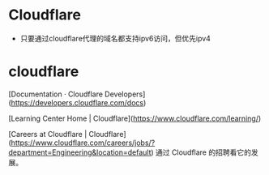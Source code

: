 * Cloudflare
:PROPERTIES:
:CUSTOM_ID: cloudflare
:END:
- 只要通过cloudflare代理的域名都支持ipv6访问，但优先ipv4

* cloudflare
:PROPERTIES:
:CUSTOM_ID: cloudflare-1
:END:
[Documentation · Cloudflare Developers]([[https://developers.cloudflare.com/docs]])

[Learning Center Home | Cloudflare]([[https://www.cloudflare.com/learning/]])

[Careers at Cloudflare | Cloudflare]([[https://www.cloudflare.com/careers/jobs/?department=Engineering&location=default]]) 通过 Cloudflare 的招聘看它的发展。
